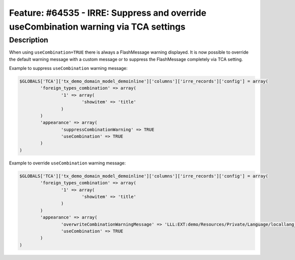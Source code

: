 =====================================================================================
Feature: #64535 - IRRE: Suppress and override useCombination warning via TCA settings
=====================================================================================

Description
===========

When using ``useCombination=TRUE`` there is always a FlashMessage warning displayed.
It is now possible to override the default warning message with a custom message or
to suppress the FlashMessage completely via TCA setting.

Example to suppress ``useCombination`` warning message:

.. code-block:: php

	$GLOBALS['TCA']['tx_demo_domain_model_demoinline']['columns']['irre_records']['config'] = array(
		'foreign_types_combination' => array(
			'1' => array(
				'showitem' => 'title'
			)
		)
		'appearance' => array(
			'suppressCombinationWarning' => TRUE
			'useCombination' => TRUE
		)
	)

Example to override ``useCombination`` warning message:

.. code-block:: php

	$GLOBALS['TCA']['tx_demo_domain_model_demoinline']['columns']['irre_records']['config'] = array(
		'foreign_types_combination' => array(
			'1' => array(
				'showitem' => 'title'
			)
		)
		'appearance' => array(
			'overwriteCombinationWarningMessage' => 'LLL:EXT:demo/Resources/Private/Language/locallang_db.xlf:tx_demo_domain_model_demoinline.irre_records.useCombinationWarning'
			'useCombination' => TRUE
		)
	)
